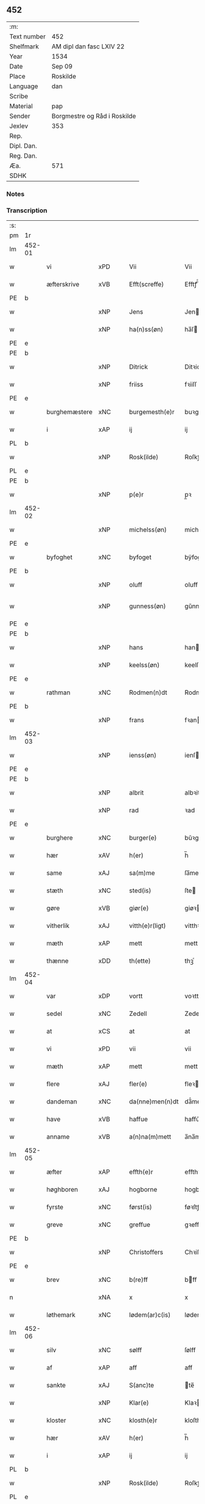 ** 452
| :m:         |                              |
| Text number | 452                          |
| Shelfmark   | AM dipl dan fasc LXIV 22     |
| Year        | 1534                         |
| Date        | Sep 09                       |
| Place       | Roskilde                     |
| Language    | dan                          |
| Scribe      |                              |
| Material    | pap                          |
| Sender      | Borgmestre og Råd i Roskilde |
| Jexlev      | 353                          |
| Rep.        |                              |
| Dipl. Dan.  |                              |
| Reg. Dan.   |                              |
| Æa.         | 571                          |
| SDHK        |                              |

*** Notes


*** Transcription
| :s: |        |               |     |   |   |                 |              |   |   |   |                   |     |   |   |    |        |
| pm  | 1r     |               |     |   |   |                 |              |   |   |   |                   |     |   |   |    |        |
| lm  | 452-01 |               |     |   |   |                 |              |   |   |   |                   |     |   |   |    |        |
| w   |        | vi            | xPD |   |   | Vii             | Vii          |   |   |   |                   | dan |   |   |    | 452-01 |
| w   |        | æfterskrive   | xVB |   |   | Efft(screffe)   | Efftꝭᷠͤ        |   |   |   |                   | dan |   |   |    | 452-01 |
| PE  | b      |               |     |   |   |                 |              |   |   |   |                   |     |   |   |    |        |
| w   |        |               | xNP |   |   | Jens            | Jen         |   |   |   |                   | dan |   |   |    | 452-01 |
| w   |        |               | xNP |   |   | ha(n)ss(øn)     | ha̅ſ         |   |   |   |                   | dan |   |   |    | 452-01 |
| PE  | e      |               |     |   |   |                 |              |   |   |   |                   |     |   |   |    |        |
| PE  | b      |               |     |   |   |                 |              |   |   |   |                   |     |   |   |    |        |
| w   |        |               | xNP |   |   | Ditrick         | Ditꝛick      |   |   |   |                   | dan |   |   |    | 452-01 |
| w   |        |               | xNP |   |   | friiss          | fꝛiiſſ       |   |   |   |                   | dan |   |   |    | 452-01 |
| PE  | e      |               |     |   |   |                 |              |   |   |   |                   |     |   |   |    |        |
| w   |        | burghemæstere | xNC |   |   | burgemesth(e)r  | buꝛgemeſthꝛ̅  |   |   |   |                   | dan |   |   |    | 452-01 |
| w   |        | i             | xAP |   |   | ij              | ij           |   |   |   |                   | dan |   |   |    | 452-01 |
| PL  | b      |               |     |   |   |                 |              |   |   |   |                   |     |   |   |    |        |
| w   |        |               | xNP |   |   | Rosk(ilde)      | Roſkꝭ       |   |   |   |                   | dan |   |   |    | 452-01 |
| PL  | e      |               |     |   |   |                 |              |   |   |   |                   |     |   |   |    |        |
| PE  | b      |               |     |   |   |                 |              |   |   |   |                   |     |   |   |    |        |
| w   |        |               | xNP |   |   | p(e)r           | p̲ꝛ           |   |   |   |                   | dan |   |   |    | 452-01 |
| lm  | 452-02 |               |     |   |   |                 |              |   |   |   |                   |     |   |   |    |        |
| w   |        |               | xNP |   |   | michelss(øn)    | michelſ     |   |   |   |                   | dan |   |   |    | 452-02 |
| PE  | e      |               |     |   |   |                 |              |   |   |   |                   |     |   |   |    |        |
| w   |        | byfoghet      | xNC |   |   | byfoget         | bÿfoget      |   |   |   |                   | dan |   |   |    | 452-02 |
| PE  | b      |               |     |   |   |                 |              |   |   |   |                   |     |   |   |    |        |
| w   |        |               | xNP |   |   | oluff           | oluff        |   |   |   |                   | dan |   |   |    | 452-02 |
| w   |        |               | xNP |   |   | gunness(øn)     | gŭnneſ      |   |   |   | Only five minims? | dan |   |   |    | 452-02 |
| PE  | e      |               |     |   |   |                 |              |   |   |   |                   |     |   |   |    |        |
| PE  | b      |               |     |   |   |                 |              |   |   |   |                   |     |   |   |    |        |
| w   |        |               | xNP |   |   | hans            | han         |   |   |   |                   | dan |   |   |    | 452-02 |
| w   |        |               | xNP |   |   | keelss(øn)      | keelſ       |   |   |   |                   | dan |   |   |    | 452-02 |
| PE  | e      |               |     |   |   |                 |              |   |   |   |                   |     |   |   |    |        |
| w   |        | rathman       | xNC |   |   | Rodmen(n)dt     | Rodmen̅dt     |   |   |   |                   | dan |   |   |    | 452-02 |
| PE  | b      |               |     |   |   |                 |              |   |   |   |                   |     |   |   |    |        |
| w   |        |               | xNP |   |   | frans           | fꝛan        |   |   |   |                   | dan |   |   |    | 452-02 |
| lm  | 452-03 |               |     |   |   |                 |              |   |   |   |                   |     |   |   |    |        |
| w   |        |               | xNP |   |   | ienss(øn)       | ienſ        |   |   |   |                   | dan |   |   |    | 452-03 |
| PE  | e      |               |     |   |   |                 |              |   |   |   |                   |     |   |   |    |        |
| PE  | b      |               |     |   |   |                 |              |   |   |   |                   |     |   |   |    |        |
| w   |        |               | xNP |   |   | albrit          | albꝛit       |   |   |   |                   | dan |   |   |    | 452-03 |
| w   |        |               | xNP |   |   | rad             | ꝛad          |   |   |   |                   | dan |   |   |    | 452-03 |
| PE  | e      |               |     |   |   |                 |              |   |   |   |                   |     |   |   |    |        |
| w   |        | burghere      | xNC |   |   | burger(e)       | bŭꝛgeꝛ      |   |   |   |                   | dan |   |   |    | 452-03 |
| w   |        | hær           | xAV |   |   | h(er)           | h̅            |   |   |   |                   | dan |   |   |    | 452-03 |
| w   |        | same          | xAJ |   |   | sa(m)me         | ſa̅me         |   |   |   |                   | dan |   |   |    | 452-03 |
| w   |        | stæth         | xNC |   |   | sted(is)        | ſte         |   |   |   |                   | dan |   |   |    | 452-03 |
| w   |        | gøre          | xVB |   |   | giør(e)         | giøꝛ        |   |   |   |                   | dan |   |   |    | 452-03 |
| w   |        | vitherlik     | xAJ |   |   | vitth(e)r(ligt) | vitthꝛͭ      |   |   |   |                   | dan |   |   |    | 452-03 |
| w   |        | mæth          | xAP |   |   | mett            | mett         |   |   |   |                   | dan |   |   |    | 452-03 |
| w   |        | thænne        | xDD |   |   | th(ette)        | thꝫͤ          |   |   |   |                   | dan |   |   |    | 452-03 |
| lm  | 452-04 |               |     |   |   |                 |              |   |   |   |                   |     |   |   |    |        |
| w   |        | var           | xDP |   |   | vortt           | voꝛtt        |   |   |   |                   | dan |   |   |    | 452-04 |
| w   |        | sedel         | xNC |   |   | Zedell          | Zedell       |   |   |   |                   | dan |   |   |    | 452-04 |
| w   |        | at            | xCS |   |   | at              | at           |   |   |   |                   | dan |   |   | =  | 452-04 |
| w   |        | vi            | xPD |   |   | vii             | vii          |   |   |   |                   | dan |   |   | == | 452-04 |
| w   |        | mæth          | xAP |   |   | mett            | mett         |   |   |   |                   | dan |   |   |    | 452-04 |
| w   |        | flere         | xAJ |   |   | fler(e)         | fleꝛ        |   |   |   |                   | dan |   |   |    | 452-04 |
| w   |        | dandeman      | xNC |   |   | da(nne)men(n)dt | da̅ͤmen̅dt      |   |   |   |                   | dan |   |   |    | 452-04 |
| w   |        | have          | xVB |   |   | haffue          | haffŭe       |   |   |   |                   | dan |   |   |    | 452-04 |
| w   |        | anname        | xVB |   |   | a(n)na(m)mett   | a̅na̅mett      |   |   |   |                   | dan |   |   |    | 452-04 |
| lm  | 452-05 |               |     |   |   |                 |              |   |   |   |                   |     |   |   |    |        |
| w   |        | æfter         | xAP |   |   | effth(e)r       | effthꝛ      |   |   |   |                   | dan |   |   |    | 452-05 |
| w   |        | høghboren     | xAJ |   |   | hogborne        | hogboꝛne     |   |   |   |                   | dan |   |   |    | 452-05 |
| w   |        | fyrste        | xNC |   |   | først(is)       | føꝛſtꝭ       |   |   |   |                   | dan |   |   |    | 452-05 |
| w   |        | greve         | xNC |   |   | greffue         | gꝛeffŭe      |   |   |   |                   | dan |   |   |    | 452-05 |
| PE  | b      |               |     |   |   |                 |              |   |   |   |                   |     |   |   |    |        |
| w   |        |               | xNP |   |   | Christoffers    | Chꝛiſtoffeꝛ |   |   |   |                   | dan |   |   |    | 452-05 |
| PE  | e      |               |     |   |   |                 |              |   |   |   |                   |     |   |   |    |        |
| w   |        | brev          | xNC |   |   | b(re)ff         | bff         |   |   |   |                   | dan |   |   |    | 452-05 |
| n   |        |               | xNA |   |   | x               | x            |   |   |   |                   | dan |   |   |    | 452-05 |
| w   |        | løthemark     | xNC |   |   | lødem(ar)c(is)  | lødemᷓcꝭ      |   |   |   |                   | dan |   |   |    | 452-05 |
| lm  | 452-06 |               |     |   |   |                 |              |   |   |   |                   |     |   |   |    |        |
| w   |        | silv          | xNC |   |   | sølff           | ſølff        |   |   |   |                   | dan |   |   |    | 452-06 |
| w   |        | af            | xAP |   |   | aff             | aff          |   |   |   |                   | dan |   |   |    | 452-06 |
| w   |        | sankte        | xAJ |   |   | S(anc)te        | te̅          |   |   |   |                   | dan |   |   |    | 452-06 |
| w   |        |               | xNP |   |   | Klar(e)         | Klaꝛ        |   |   |   |                   | dan |   |   |    | 452-06 |
| w   |        | kloster       | xNC |   |   | klosth(e)r      | kloſthꝛ     |   |   |   |                   | dan |   |   |    | 452-06 |
| w   |        | hær           | xAV |   |   | h(er)           | h̅            |   |   |   |                   | dan |   |   |    | 452-06 |
| w   |        | i             | xAP |   |   | ij              | ij           |   |   |   |                   | dan |   |   |    | 452-06 |
| PL  | b      |               |     |   |   |                 |              |   |   |   |                   |     |   |   |    |        |
| w   |        |               | xNP |   |   | Rosk(ilde)      | Roſkꝭ       |   |   |   |                   | dan |   |   |    | 452-06 |
| PL  | e      |               |     |   |   |                 |              |   |   |   |                   |     |   |   |    |        |
| w   |        | hvilik        | xPD |   |   | huilket         | huilket      |   |   |   |                   | dan |   |   |    | 452-06 |
| w   |        | silv          | xNC |   |   | sølff           | ſølff        |   |   |   |                   | dan |   |   |    | 452-06 |
| lm  | 452-07 |               |     |   |   |                 |              |   |   |   |                   |     |   |   |    |        |
| w   |        | vi            | xPD |   |   | vii             | vii          |   |   |   |                   | dan |   |   |    | 452-07 |
| w   |        | have          | xVB |   |   | haffue          | haffŭe       |   |   |   |                   | dan |   |   |    | 452-07 |
| w   |        |               | xVB |   |   | fora(n)mordiit  | foꝛa̅moꝛdiit  |   |   |   |                   | dan |   |   |    | 452-07 |
| w   |        | han           | xPD |   |   | hans            | han         |   |   |   |                   | dan |   |   |    | 452-07 |
| w   |        |               | xNC |   |   | mod(is)         | mo          |   |   |   |                   | dan |   |   |    | 452-07 |
| w   |        | buth          | xNC |   |   | bud             | bŭd          |   |   |   |                   | dan |   |   |    | 452-07 |
| w   |        | ok            | xCC |   |   | oc              | oc           |   |   |   |                   | dan |   |   |    | 452-07 |
| w   |        | befaling      | xNC |   |   | befaling(is)    | befalingꝭ    |   |   |   |                   | dan |   |   |    | 452-07 |
| w   |        | man           | xNC |   |   | men(n)dt        | men̅dt        |   |   |   |                   | dan |   |   |    | 452-07 |
| lm  | 452-08 |               |     |   |   |                 |              |   |   |   |                   |     |   |   |    |        |
| w   |        | upa           | xAP |   |   | poo             | poo          |   |   |   |                   | dan |   |   |    | 452-08 |
| PL  | b      |               |     |   |   |                 |              |   |   |   |                   |     |   |   |    |        |
| w   |        |               | xNP |   |   | køff(enhaffns)  | køffꝭͣ̅        |   |   |   |                   | dan |   |   |    | 452-08 |
| PL  | e      |               |     |   |   |                 |              |   |   |   |                   |     |   |   |    |        |
| w   |        | slot          | xNC |   |   | slott           | ſlott        |   |   |   |                   | dan |   |   |    | 452-08 |
| w   |        | give          | xVB |   |   | giffue(n)d(is)  | giffue̅      |   |   |   |                   | dan |   |   |    | 452-08 |
| w   |        | vi            | xPD |   |   | oss             | oſſ          |   |   |   |                   | dan |   |   |    | 452-08 |
| w   |        | thær          | xAV |   |   | th(e)r          | thꝛ̅          |   |   |   |                   | dan |   |   |    | 452-08 |
| w   |        | upa           | xAP |   |   | oppoo           | oppoo        |   |   |   |                   | dan |   |   |    | 452-08 |
| w   |        | han           | xPD |   |   | hans            | han         |   |   |   |                   | dan |   |   |    | 452-08 |
| w   |        | nodis         | lat |   |   | nod(is)         | no          |   |   |   |                   | dan |   |   |    | 452-08 |
| w   |        | quittans      | lat |   |   | quittans        | quittan     |   |   |   |                   | dan |   |   |    | 452-08 |
| lm  | 452-09 |               |     |   |   |                 |              |   |   |   |                   |     |   |   |    |        |
| w   |        | datum         | lat |   |   | dat(um)         | datꝭ         |   |   |   |                   | lat |   |   |    | 452-09 |
| PL  | b      |               |     |   |   |                 |              |   |   |   |                   |     |   |   |    |        |
| w   |        | Roskildis     | lat |   |   | Rosk(ildis)     | Roſkꝭ       |   |   |   |                   | lat |   |   |    | 452-09 |
| PL  | e      |               |     |   |   |                 |              |   |   |   |                   |     |   |   |    |        |
| w   |        | othensdagh    | xNC |   |   | otth(e)nssdag   | otthn̅ſſdag   |   |   |   |                   | dan |   |   |    | 452-09 |
| w   |        | næst          | xAV |   |   | nest            | neſt         |   |   |   |                   | dan |   |   |    | 452-09 |
| w   |        | æfter         | xAP |   |   | effth(e)r       | effthꝛ      |   |   |   |                   | dan |   |   |    | 452-09 |
| w   |        | var           | xDP |   |   | Vor             | Voꝛ          |   |   |   |                   | dan |   |   |    | 452-09 |
| w   |        | frue          | xNC |   |   | f(rv)e          | fͮe           |   |   |   |                   | dan |   |   |    | 452-09 |
| w   |        | dagh          | xNC |   |   | dag             | dag          |   |   |   |                   | dan |   |   |    | 452-09 |
| w   |        |               |     |   |   | nat(ivitatis)   | natꝭ         |   |   |   | t+is-sup          | lat |   |   |    | 452-09 |
| w   |        |               |     |   |   | Anno            | Anno         |   |   |   |                   | lat |   |   |    | 452-09 |
| lm  | 452-10 |               |     |   |   |                 |              |   |   |   |                   |     |   |   |    |        |
| w   |        |               |     |   |   | d(omi)n(i)      | dn̅           |   |   |   |                   | lat |   |   |    | 452-10 |
| n   |        |               |     |   |   | mdxxxiiij       | mdxxxiiij    |   |   |   |                   | lat |   |   |    | 452-10 |
| w   |        | under         | xAP |   |   | vnd(er)         | vnd         |   |   |   |                   | dan |   |   |    | 452-10 |
| w   |        | var           | xPD |   |   | vortt           | voꝛtt        |   |   |   |                   | dan |   |   |    | 452-10 |
| w   |        | stat          | xNC |   |   | Statz           | tatz        |   |   |   |                   | dan |   |   |    | 452-10 |
| w   |        | sekret        | xNC |   |   | Sec(re)tt       | ectt       |   |   |   |                   | dan |   |   |    | 452-10 |
| :e: |        |               |     |   |   |                 |              |   |   |   |                   |     |   |   |    |        |


